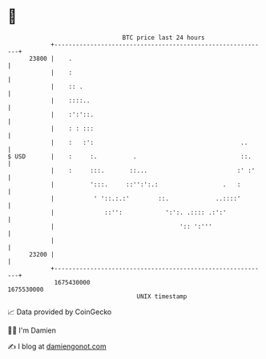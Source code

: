 * 👋

#+begin_example
                                   BTC price last 24 hours                    
               +------------------------------------------------------------+ 
         23800 |    .                                                       | 
               |    :                                                       | 
               |    :: .                                                    | 
               |    ::::..                                                  | 
               |    :':'::.                                                 | 
               |    : : :::                                                 | 
               |    :   :':                                         ..      | 
   $ USD       |    :     :.          .                             ::.     | 
               |    :     :::.       ::...                         :' :'    | 
               |          ':::.     ::'':':.:                  .   :        | 
               |           ' '::.:.:'        ::.             ..::::'        | 
               |              ::'':            ':':. .:::: .:':'            | 
               |                                   ':: ':'''                | 
               |                                                            | 
         23200 |                                                            | 
               +------------------------------------------------------------+ 
                1675430000                                        1675530000  
                                       UNIX timestamp                         
#+end_example
📈 Data provided by CoinGecko

🧑‍💻 I'm Damien

✍️ I blog at [[https://www.damiengonot.com][damiengonot.com]]
